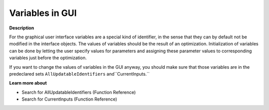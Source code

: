 

.. _Miscellaneous_Variables_in_GUI:


Variables in GUI
================

**Description** 

For the graphical user interface variables are a special kind of identifier, in the sense that they can by default not be modified in the interface objects. The values of variables should be the result of an optimization. Initialization of variables can be done by letting the user specify values for parameters and assigning these parameter values to corresponding variables just before the optimization.

If you want to change the values of variables in the GUI anyway, you should make sure that those variables are in the predeclared sets ``AllUpdatableIdentifiers`` and``CurrentInputs.`` 



**Learn more about** 

*	 Search for AllUpdatableIdentifiers (Function Reference)
*	 Search for CurrentInputs (Function Reference)






